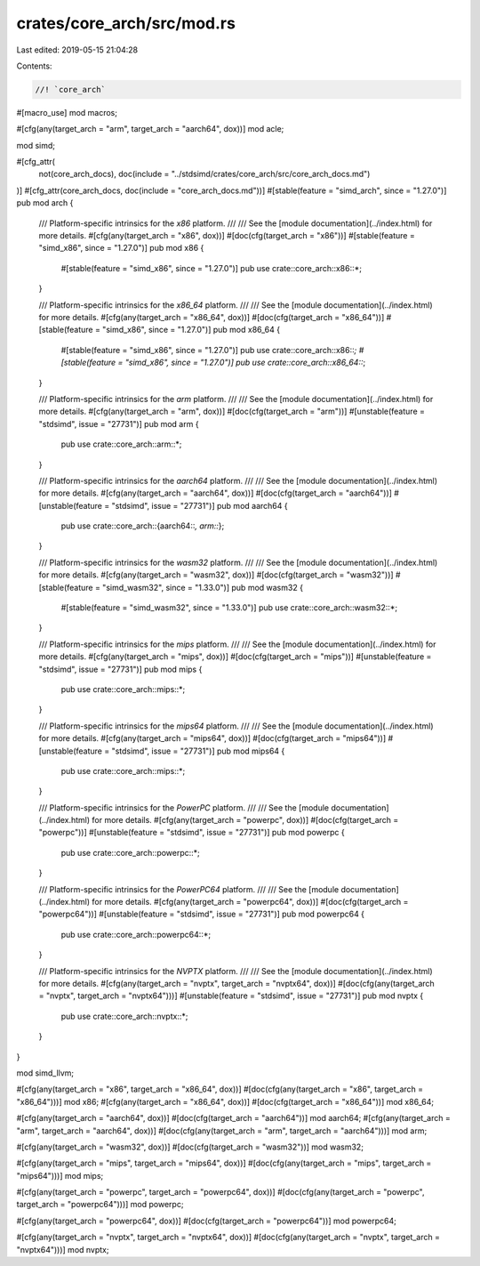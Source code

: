 crates/core_arch/src/mod.rs
===========================

Last edited: 2019-05-15 21:04:28

Contents:

.. code-block:: rs

    //! `core_arch`

#[macro_use]
mod macros;

#[cfg(any(target_arch = "arm", target_arch = "aarch64", dox))]
mod acle;

mod simd;

#[cfg_attr(
    not(core_arch_docs),
    doc(include = "../stdsimd/crates/core_arch/src/core_arch_docs.md")
)]
#[cfg_attr(core_arch_docs, doc(include = "core_arch_docs.md"))]
#[stable(feature = "simd_arch", since = "1.27.0")]
pub mod arch {
    /// Platform-specific intrinsics for the `x86` platform.
    ///
    /// See the [module documentation](../index.html) for more details.
    #[cfg(any(target_arch = "x86", dox))]
    #[doc(cfg(target_arch = "x86"))]
    #[stable(feature = "simd_x86", since = "1.27.0")]
    pub mod x86 {
        #[stable(feature = "simd_x86", since = "1.27.0")]
        pub use crate::core_arch::x86::*;
    }

    /// Platform-specific intrinsics for the `x86_64` platform.
    ///
    /// See the [module documentation](../index.html) for more details.
    #[cfg(any(target_arch = "x86_64", dox))]
    #[doc(cfg(target_arch = "x86_64"))]
    #[stable(feature = "simd_x86", since = "1.27.0")]
    pub mod x86_64 {
        #[stable(feature = "simd_x86", since = "1.27.0")]
        pub use crate::core_arch::x86::*;
        #[stable(feature = "simd_x86", since = "1.27.0")]
        pub use crate::core_arch::x86_64::*;
    }

    /// Platform-specific intrinsics for the `arm` platform.
    ///
    /// See the [module documentation](../index.html) for more details.
    #[cfg(any(target_arch = "arm", dox))]
    #[doc(cfg(target_arch = "arm"))]
    #[unstable(feature = "stdsimd", issue = "27731")]
    pub mod arm {
        pub use crate::core_arch::arm::*;
    }

    /// Platform-specific intrinsics for the `aarch64` platform.
    ///
    /// See the [module documentation](../index.html) for more details.
    #[cfg(any(target_arch = "aarch64", dox))]
    #[doc(cfg(target_arch = "aarch64"))]
    #[unstable(feature = "stdsimd", issue = "27731")]
    pub mod aarch64 {
        pub use crate::core_arch::{aarch64::*, arm::*};
    }

    /// Platform-specific intrinsics for the `wasm32` platform.
    ///
    /// See the [module documentation](../index.html) for more details.
    #[cfg(any(target_arch = "wasm32", dox))]
    #[doc(cfg(target_arch = "wasm32"))]
    #[stable(feature = "simd_wasm32", since = "1.33.0")]
    pub mod wasm32 {
        #[stable(feature = "simd_wasm32", since = "1.33.0")]
        pub use crate::core_arch::wasm32::*;
    }

    /// Platform-specific intrinsics for the `mips` platform.
    ///
    /// See the [module documentation](../index.html) for more details.
    #[cfg(any(target_arch = "mips", dox))]
    #[doc(cfg(target_arch = "mips"))]
    #[unstable(feature = "stdsimd", issue = "27731")]
    pub mod mips {
        pub use crate::core_arch::mips::*;
    }

    /// Platform-specific intrinsics for the `mips64` platform.
    ///
    /// See the [module documentation](../index.html) for more details.
    #[cfg(any(target_arch = "mips64", dox))]
    #[doc(cfg(target_arch = "mips64"))]
    #[unstable(feature = "stdsimd", issue = "27731")]
    pub mod mips64 {
        pub use crate::core_arch::mips::*;
    }

    /// Platform-specific intrinsics for the `PowerPC` platform.
    ///
    /// See the [module documentation](../index.html) for more details.
    #[cfg(any(target_arch = "powerpc", dox))]
    #[doc(cfg(target_arch = "powerpc"))]
    #[unstable(feature = "stdsimd", issue = "27731")]
    pub mod powerpc {
        pub use crate::core_arch::powerpc::*;
    }

    /// Platform-specific intrinsics for the `PowerPC64` platform.
    ///
    /// See the [module documentation](../index.html) for more details.
    #[cfg(any(target_arch = "powerpc64", dox))]
    #[doc(cfg(target_arch = "powerpc64"))]
    #[unstable(feature = "stdsimd", issue = "27731")]
    pub mod powerpc64 {
        pub use crate::core_arch::powerpc64::*;
    }

    /// Platform-specific intrinsics for the `NVPTX` platform.
    ///
    /// See the [module documentation](../index.html) for more details.
    #[cfg(any(target_arch = "nvptx", target_arch = "nvptx64", dox))]
    #[doc(cfg(any(target_arch = "nvptx", target_arch = "nvptx64")))]
    #[unstable(feature = "stdsimd", issue = "27731")]
    pub mod nvptx {
        pub use crate::core_arch::nvptx::*;
    }
}

mod simd_llvm;

#[cfg(any(target_arch = "x86", target_arch = "x86_64", dox))]
#[doc(cfg(any(target_arch = "x86", target_arch = "x86_64")))]
mod x86;
#[cfg(any(target_arch = "x86_64", dox))]
#[doc(cfg(target_arch = "x86_64"))]
mod x86_64;

#[cfg(any(target_arch = "aarch64", dox))]
#[doc(cfg(target_arch = "aarch64"))]
mod aarch64;
#[cfg(any(target_arch = "arm", target_arch = "aarch64", dox))]
#[doc(cfg(any(target_arch = "arm", target_arch = "aarch64")))]
mod arm;

#[cfg(any(target_arch = "wasm32", dox))]
#[doc(cfg(target_arch = "wasm32"))]
mod wasm32;

#[cfg(any(target_arch = "mips", target_arch = "mips64", dox))]
#[doc(cfg(any(target_arch = "mips", target_arch = "mips64")))]
mod mips;

#[cfg(any(target_arch = "powerpc", target_arch = "powerpc64", dox))]
#[doc(cfg(any(target_arch = "powerpc", target_arch = "powerpc64")))]
mod powerpc;

#[cfg(any(target_arch = "powerpc64", dox))]
#[doc(cfg(target_arch = "powerpc64"))]
mod powerpc64;

#[cfg(any(target_arch = "nvptx", target_arch = "nvptx64", dox))]
#[doc(cfg(any(target_arch = "nvptx", target_arch = "nvptx64")))]
mod nvptx;


